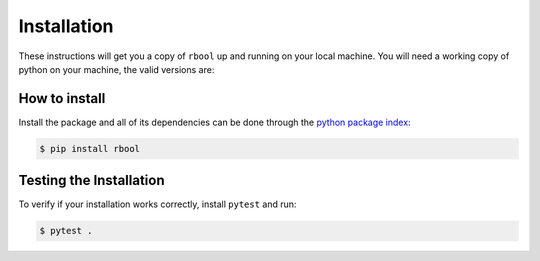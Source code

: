 .. _installation:

============
Installation
============

These instructions will get you a copy of ``rbool`` up and running on your local machine. 
You will need a working copy of python on your machine, the valid versions are:

.. figure:: https://img.shields.io/pypi/pyversions/rbool.svg?style=flat-square
   :width: 35%
   :alt: Available versions of python
   :align: center

How to install
------------------------------

Install the package and all of its dependencies can be done through the `python package index <https://pypi.org/project/rbool/>`_:

.. code-block:: console

  $ pip install rbool


Testing the Installation
------------------------

To verify if your installation works correctly, install ``pytest`` and run:

.. code-block:: console

  $ pytest .
